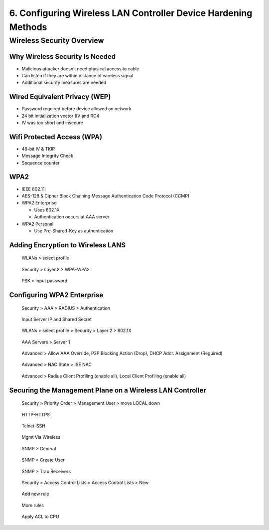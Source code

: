 6. Configuring Wireless LAN Controller Device Hardening Methods
===============================================================

Wireless Security Overview
--------------------------

Why Wireless Security Is Needed
~~~~~~~~~~~~~~~~~~~~~~~~~~~~~~~

-  Malicious attacker doesn’t need physical access to cable
-  Can listen if they are within distance of wireless signal
-  Additional security measures are needed

Wired Equivalent Privacy (WEP)
~~~~~~~~~~~~~~~~~~~~~~~~~~~~~~

-  Password required before device allowed on network
-  24 bit initialization vector (IV and RC4
-  IV was too short and insecure

Wifi Protected Access (WPA)
~~~~~~~~~~~~~~~~~~~~~~~~~~~

-  48-bit IV & TKIP
-  Message Integrity Check
-  Sequence counter

WPA2
~~~~

-  IEEE 802.11i
-  AES-128 & Cipher Block Chaining Message Authentication Code Protocol
   (CCMP)
-  WPA2 Enterprise

   -  Uses 802.1X
   -  Authentication occurs at AAA server

-  WPA2 Personal

   -  Use Pre-Shared-Key as authentication

Adding Encryption to Wireless LANS
~~~~~~~~~~~~~~~~~~~~~~~~~~~~~~~~~~

.. figure:: _images/securing-the-wireless-lan-controller-1.png
   :alt: WLANs > select profile

   WLANs > select profile

.. figure:: _images/securing-the-wireless-lan-controller-2.png
   :alt: Security > Layer 2 > WPA+WPA2

   Security > Layer 2 > WPA+WPA2

.. figure:: _images/securing-the-wireless-lan-controller-3.png
   :alt: PSK > input password

   PSK > input password

Configuring WPA2 Enterprise
~~~~~~~~~~~~~~~~~~~~~~~~~~~

.. figure:: _images/securing-the-wireless-lan-controller-4.png
   :alt: Security > AAA > RADIUS > Authentication

   Security > AAA > RADIUS > Authentication

.. figure:: _images/securing-the-wireless-lan-controller-5.png
   :alt: Input Server IP and Shared Secret

   Input Server IP and Shared Secret

.. figure:: _images/securing-the-wireless-lan-controller-6.png
   :alt: WLANs > select profile > Security & Layer 2 > 802.1X

   WLANs > select profile > Security > Layer 2 > 802.1X

.. figure:: _images/securing-the-wireless-lan-controller-7.png
   :alt: AAA Servers > Server 1

   AAA Servers > Server 1

.. figure:: _images/securing-the-wireless-lan-controller-8.png
   :alt: Advanced > Allow AAA Override, P2P Blocking Action (Drop), DHCP Addr. Assignment (Reguired)

   Advanced > Allow AAA Override, P2P Blocking Action (Drop), DHCP Addr. Assignment (Reguired)

.. figure:: _images/securing-the-wireless-lan-controller-9.png
   :alt: Advanced > NAC State > ISE NAC

   Advanced > NAC State > ISE NAC

.. figure:: _images/securing-the-wireless-lan-controller-10.png
   :alt: Advanced > Radius Client Profiling (enable all), Local Client Profiling (enable all)

   Advanced > Radius Client Profiling (enable all), Local Client Profiling (enable all)

Securing the Management Plane on a Wireless LAN Controller
~~~~~~~~~~~~~~~~~~~~~~~~~~~~~~~~~~~~~~~~~~~~~~~~~~~~~~~~~~

.. figure:: _images/securing-the-wireless-lan-controller-11.png
   :alt: Security > Priority Order > Management User > move LOCAL down

   Security > Priority Order > Management User > move LOCAL down

.. figure:: _images/securing-the-wireless-lan-controller-12.png
   :alt: HTTP-HTTPS

   HTTP-HTTPS

.. figure:: _images/securing-the-wireless-lan-controller-13.png
   :alt: Telnet-SSH

   Telnet-SSH

.. figure:: _images/securing-the-wireless-lan-controller-14.png
   :alt: Mgmt Via Wireless

   Mgmt Via Wireless

.. figure:: _images/securing-the-wireless-lan-controller-15.png
   :alt: SNMP > General

   SNMP > General

.. figure:: _images/securing-the-wireless-lan-controller-16.png
   :alt: SNMP > Create User

   SNMP > Create User

.. figure:: _images/securing-the-wireless-lan-controller-17.png
   :alt: SNMP > Trap Receivers

   SNMP > Trap Receivers

.. figure:: _images/securing-the-wireless-lan-controller-18.png
   :alt: Security > Access Control Lists > Access Control Lists> New …

   Security > Access Control Lists > Access Control Lists > New

.. figure:: _images/securing-the-wireless-lan-controller-19.png
   :alt: Add new rule

   Add new rule

.. figure:: _images/securing-the-wireless-lan-controller-20.png
   :alt: More rules

   More rules

.. figure:: _images/securing-the-wireless-lan-controller-21.png
   :alt: Apply ACL to CPU

   Apply ACL to CPU
